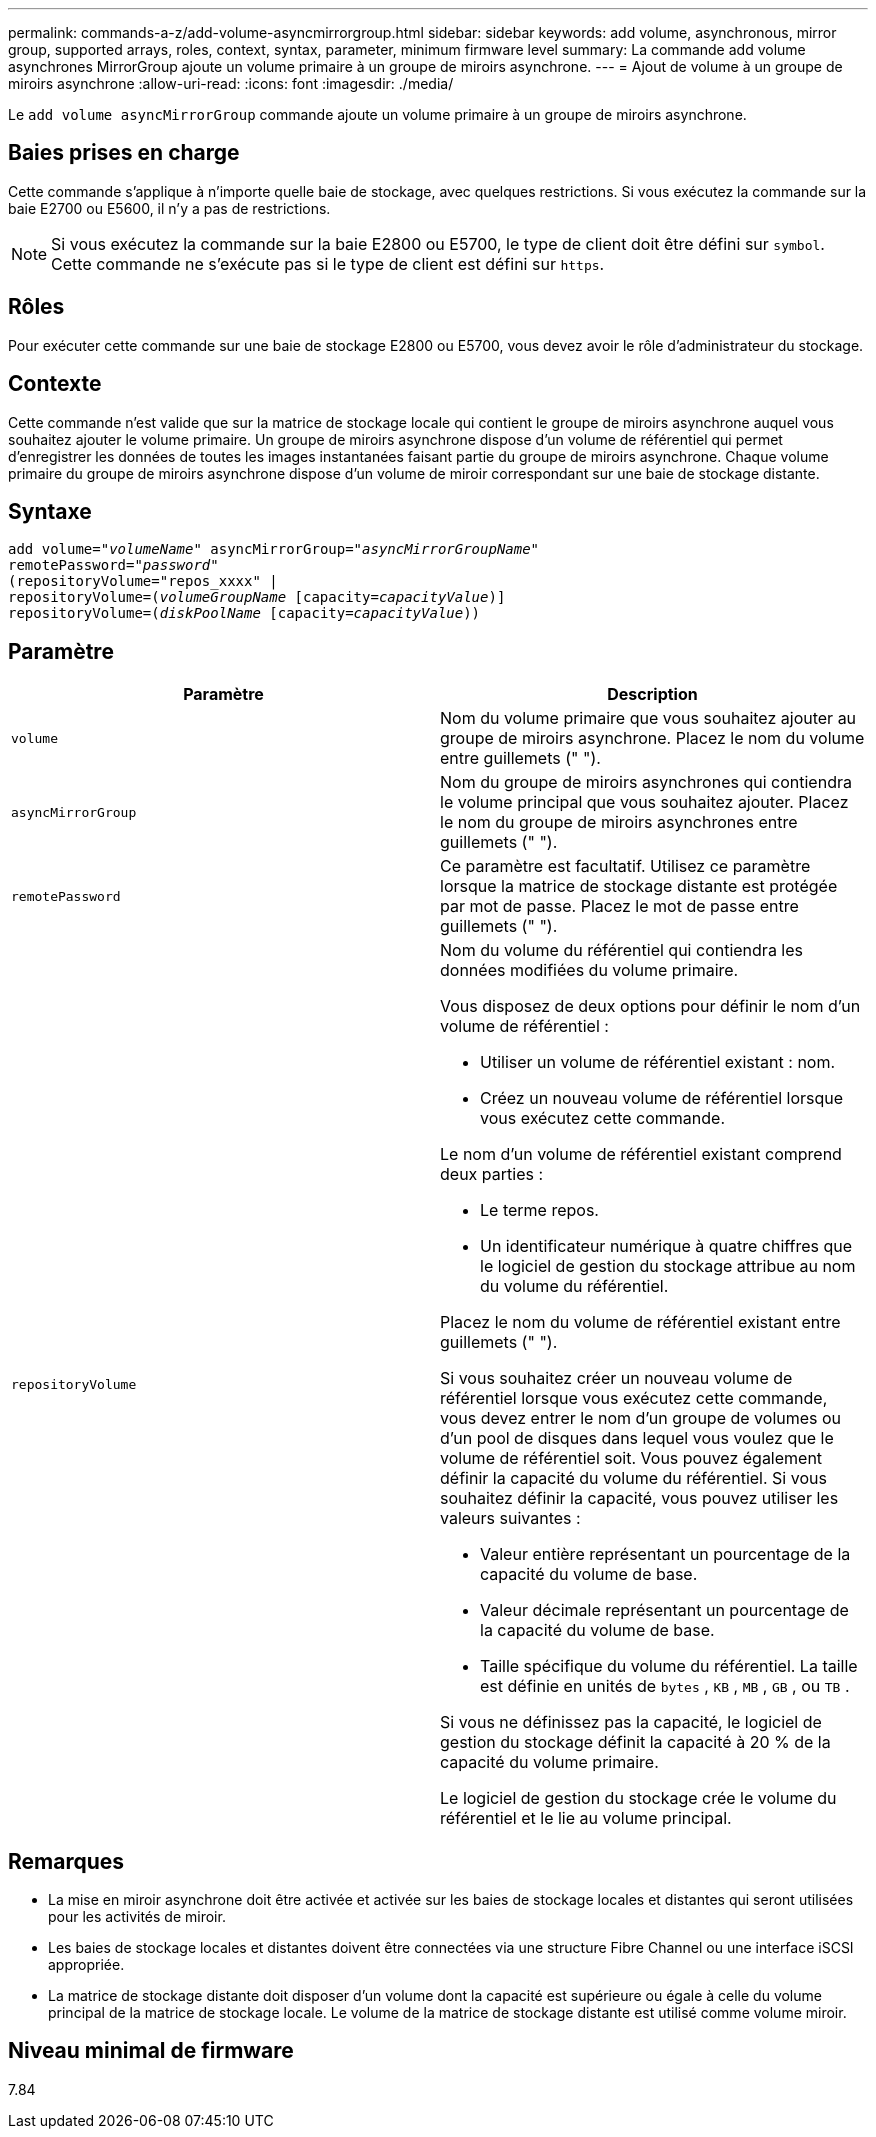---
permalink: commands-a-z/add-volume-asyncmirrorgroup.html 
sidebar: sidebar 
keywords: add volume, asynchronous, mirror group, supported arrays, roles, context, syntax, parameter, minimum firmware level 
summary: La commande add volume asynchrones MirrorGroup ajoute un volume primaire à un groupe de miroirs asynchrone. 
---
= Ajout de volume à un groupe de miroirs asynchrone
:allow-uri-read: 
:icons: font
:imagesdir: ./media/


[role="lead"]
Le `add volume asyncMirrorGroup` commande ajoute un volume primaire à un groupe de miroirs asynchrone.



== Baies prises en charge

Cette commande s'applique à n'importe quelle baie de stockage, avec quelques restrictions. Si vous exécutez la commande sur la baie E2700 ou E5600, il n'y a pas de restrictions.

[NOTE]
====
Si vous exécutez la commande sur la baie E2800 ou E5700, le type de client doit être défini sur `symbol`. Cette commande ne s'exécute pas si le type de client est défini sur `https`.

====


== Rôles

Pour exécuter cette commande sur une baie de stockage E2800 ou E5700, vous devez avoir le rôle d'administrateur du stockage.



== Contexte

Cette commande n'est valide que sur la matrice de stockage locale qui contient le groupe de miroirs asynchrone auquel vous souhaitez ajouter le volume primaire. Un groupe de miroirs asynchrone dispose d'un volume de référentiel qui permet d'enregistrer les données de toutes les images instantanées faisant partie du groupe de miroirs asynchrone. Chaque volume primaire du groupe de miroirs asynchrone dispose d'un volume de miroir correspondant sur une baie de stockage distante.



== Syntaxe

[listing, subs="+macros"]
----
pass:quotes[add volume="_volumeName_" asyncMirrorGroup="_asyncMirrorGroupName_"
remotePassword="_password_"
(repositoryVolume="repos_xxxx" |
repositoryVolume=(_volumeGroupName_ ]pass:quotes[[capacity=_capacityValue_])]
repositoryVolume=pass:quotes[(_diskPoolName_] pass:quotes[[capacity=_capacityValue_]))
----


== Paramètre

|===
| Paramètre | Description 


 a| 
`volume`
 a| 
Nom du volume primaire que vous souhaitez ajouter au groupe de miroirs asynchrone. Placez le nom du volume entre guillemets (" ").



 a| 
`asyncMirrorGroup`
 a| 
Nom du groupe de miroirs asynchrones qui contiendra le volume principal que vous souhaitez ajouter. Placez le nom du groupe de miroirs asynchrones entre guillemets (" ").



 a| 
`remotePassword`
 a| 
Ce paramètre est facultatif. Utilisez ce paramètre lorsque la matrice de stockage distante est protégée par mot de passe. Placez le mot de passe entre guillemets (" ").



 a| 
`repositoryVolume`
 a| 
Nom du volume du référentiel qui contiendra les données modifiées du volume primaire.

Vous disposez de deux options pour définir le nom d'un volume de référentiel :

* Utiliser un volume de référentiel existant : nom.
* Créez un nouveau volume de référentiel lorsque vous exécutez cette commande.


Le nom d'un volume de référentiel existant comprend deux parties :

* Le terme repos.
* Un identificateur numérique à quatre chiffres que le logiciel de gestion du stockage attribue au nom du volume du référentiel.


Placez le nom du volume de référentiel existant entre guillemets (" ").

Si vous souhaitez créer un nouveau volume de référentiel lorsque vous exécutez cette commande, vous devez entrer le nom d'un groupe de volumes ou d'un pool de disques dans lequel vous voulez que le volume de référentiel soit. Vous pouvez également définir la capacité du volume du référentiel. Si vous souhaitez définir la capacité, vous pouvez utiliser les valeurs suivantes :

* Valeur entière représentant un pourcentage de la capacité du volume de base.
* Valeur décimale représentant un pourcentage de la capacité du volume de base.
* Taille spécifique du volume du référentiel. La taille est définie en unités de `bytes` , `KB` , `MB` , `GB` , ou `TB` .


Si vous ne définissez pas la capacité, le logiciel de gestion du stockage définit la capacité à 20 % de la capacité du volume primaire.

Le logiciel de gestion du stockage crée le volume du référentiel et le lie au volume principal.

|===


== Remarques

* La mise en miroir asynchrone doit être activée et activée sur les baies de stockage locales et distantes qui seront utilisées pour les activités de miroir.
* Les baies de stockage locales et distantes doivent être connectées via une structure Fibre Channel ou une interface iSCSI appropriée.
* La matrice de stockage distante doit disposer d'un volume dont la capacité est supérieure ou égale à celle du volume principal de la matrice de stockage locale. Le volume de la matrice de stockage distante est utilisé comme volume miroir.




== Niveau minimal de firmware

7.84
